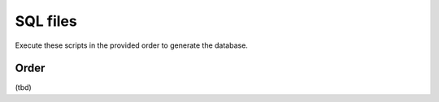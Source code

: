 SQL files
=========

Execute these scripts in the provided order to generate the database.

Order
-----

(tbd)
